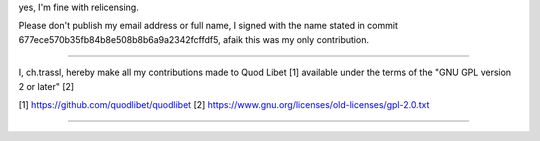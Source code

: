 yes, I'm fine with relicensing.

Please don't publish my email address or full name, I signed with the name
stated in commit 677ece570b35fb84b8e508b8b6a9a2342fcffdf5, afaik this was my
only contribution.

=========

I, ch.trassl, hereby make all my contributions made to
Quod Libet [1] available under the terms of the "GNU GPL version 2 or later"
[2]

[1] https://github.com/quodlibet/quodlibet
[2] https://www.gnu.org/licenses/old-licenses/gpl-2.0.txt

========= 
